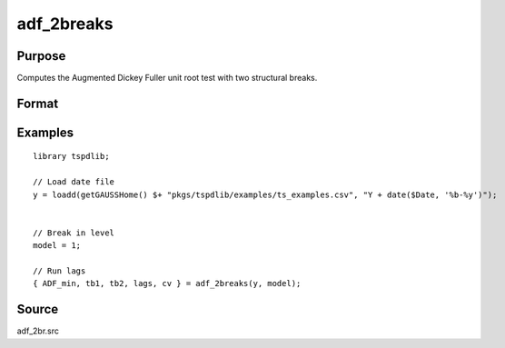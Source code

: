 
adf_2breaks
==============================================

Purpose
----------------

Computes the Augmented Dickey Fuller unit root test with two structural breaks.

Format
----------------
.. function:: { tstat, tb1, tb2, lags, cv } = adf_2br(y, model [, pmax, ic, trimm])
    :noindexentry:

    :param y: Time series data to be tested.

    :type y: Nx1 matrix

    :param model: Model to be implemented.

        =========== ==============
        1           Break in level.
        2           Break in level and trend.
        =========== ==============

    :type model: Scalar

    :param pmax: Optional, the maximum number of lags for :math:`\Delta y`. Default = 8.
    :type pmax: Scalar

    :param ic: Optional, the information criterion used for choosing lags. Default = 3.

        =========== ==============
        1           Akaike.
        2           Schwarz.
        3           t-stat significance.
        =========== ==============

    :type ic: Scalar

    :param trimm: Optional, trimming rate. Default = 0.10.
    :type trimm: Scalar

    :return tstat: Minimum test statistic.
    :rtype tstat: Scalar

    :return tb1: Location of first break.
    :rtype tb1: Scalar

    :return tb2: Location of second break.
    :rtype tb2: Scalar

    :return lags: Number of lags selected by chosen information criterion.
    :rtype lags: Scalar

    :return cv: 1%, 5%, and 10% critical values for :func:`adf_2br` t-stat.
    :rtype cv: Vector

Examples
--------

::

  library tspdlib;

  // Load date file
  y = loadd(getGAUSSHome() $+ "pkgs/tspdlib/examples/ts_examples.csv", "Y + date($Date, '%b-%y')");


  // Break in level
  model = 1;

  // Run lags
  { ADF_min, tb1, tb2, lags, cv } = adf_2breaks(y, model);

Source
------

adf_2br.src

.. seealso:: Functions :func:`adf`, :func:`adf_1br`
